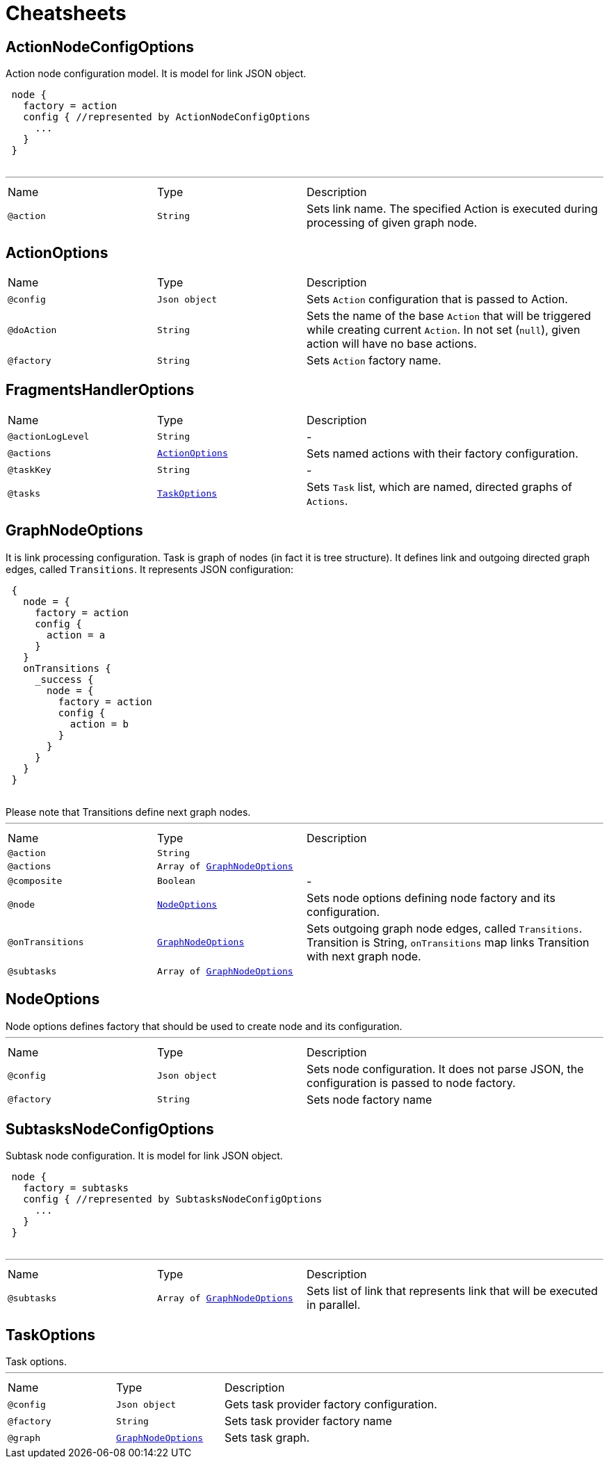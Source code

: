 = Cheatsheets

[[ActionNodeConfigOptions]]
== ActionNodeConfigOptions

++++
 Action node configuration model. It is model for link JSON object.

 <pre>
 node {
   factory = action
   config { //represented by ActionNodeConfigOptions
     ...
   }
 }
 </pre>
++++
'''

[cols=">25%,25%,50%"]
[frame="topbot"]
|===
^|Name | Type ^| Description
|[[action]]`@action`|`String`|+++
Sets link name. The specified Action is executed
 during processing of given graph node.
+++
|===

[[ActionOptions]]
== ActionOptions


[cols=">25%,25%,50%"]
[frame="topbot"]
|===
^|Name | Type ^| Description
|[[config]]`@config`|`Json object`|+++
Sets <code>Action</code> configuration that is passed to Action.
+++
|[[doAction]]`@doAction`|`String`|+++
Sets the name of the base <code>Action</code> that will be triggered while creating current <code>Action</code>. In not set (<code>null</code>), given action will have no base actions.
+++
|[[factory]]`@factory`|`String`|+++
Sets <code>Action</code> factory name.
+++
|===

[[FragmentsHandlerOptions]]
== FragmentsHandlerOptions


[cols=">25%,25%,50%"]
[frame="topbot"]
|===
^|Name | Type ^| Description
|[[actionLogLevel]]`@actionLogLevel`|`String`|-
|[[actions]]`@actions`|`link:dataobjects.html#ActionOptions[ActionOptions]`|+++
Sets named actions with their factory configuration.
+++
|[[taskKey]]`@taskKey`|`String`|-
|[[tasks]]`@tasks`|`link:dataobjects.html#TaskOptions[TaskOptions]`|+++
Sets <code>Task</code> list, which are named, directed graphs of <code>Actions</code>.
+++
|===

[[GraphNodeOptions]]
== GraphNodeOptions

++++
 It is link processing configuration. Task is graph of nodes (in
 fact it is tree structure). It defines link and outgoing directed graph edges,
 called <code>Transitions</code>.

 It represents JSON configuration:
 <pre>
 {
   node = {
     factory = action
     config {
       action = a
     }
   }
   onTransitions {
     _success {
       node = {
         factory = action
         config {
           action = b
         }
       }
     }
   }
 }
 </pre>

 Please note that Transitions define next graph nodes.
++++
'''

[cols=">25%,25%,50%"]
[frame="topbot"]
|===
^|Name | Type ^| Description
|[[action]]`@action`|`String`|+++

+++
|[[actions]]`@actions`|`Array of link:dataobjects.html#GraphNodeOptions[GraphNodeOptions]`|+++

+++
|[[composite]]`@composite`|`Boolean`|-
|[[node]]`@node`|`link:dataobjects.html#NodeOptions[NodeOptions]`|+++
Sets node options defining node factory and its configuration.
+++
|[[onTransitions]]`@onTransitions`|`link:dataobjects.html#GraphNodeOptions[GraphNodeOptions]`|+++
Sets outgoing graph node edges, called <code>Transitions</code>. Transition is String, <code>onTransitions</code> map links Transition with next graph node.
+++
|[[subtasks]]`@subtasks`|`Array of link:dataobjects.html#GraphNodeOptions[GraphNodeOptions]`|+++

+++
|===

[[NodeOptions]]
== NodeOptions

++++
 Node options defines factory that should be used to create node and its configuration.
++++
'''

[cols=">25%,25%,50%"]
[frame="topbot"]
|===
^|Name | Type ^| Description
|[[config]]`@config`|`Json object`|+++
Sets node configuration. It does not parse JSON, the configuration is passed to node factory.
+++
|[[factory]]`@factory`|`String`|+++
Sets node factory name
+++
|===

[[SubtasksNodeConfigOptions]]
== SubtasksNodeConfigOptions

++++
 Subtask node configuration. It is model for link JSON object.

 <pre>
 node {
   factory = subtasks
   config { //represented by SubtasksNodeConfigOptions
     ...
   }
 }
 </pre>
++++
'''

[cols=">25%,25%,50%"]
[frame="topbot"]
|===
^|Name | Type ^| Description
|[[subtasks]]`@subtasks`|`Array of link:dataobjects.html#GraphNodeOptions[GraphNodeOptions]`|+++
Sets list of link that represents link
 that will be executed in parallel.
+++
|===

[[TaskOptions]]
== TaskOptions

++++
 Task options.
++++
'''

[cols=">25%,25%,50%"]
[frame="topbot"]
|===
^|Name | Type ^| Description
|[[config]]`@config`|`Json object`|+++
Gets task provider factory configuration.
+++
|[[factory]]`@factory`|`String`|+++
Sets task provider factory name
+++
|[[graph]]`@graph`|`link:dataobjects.html#GraphNodeOptions[GraphNodeOptions]`|+++
Sets task graph.
+++
|===

